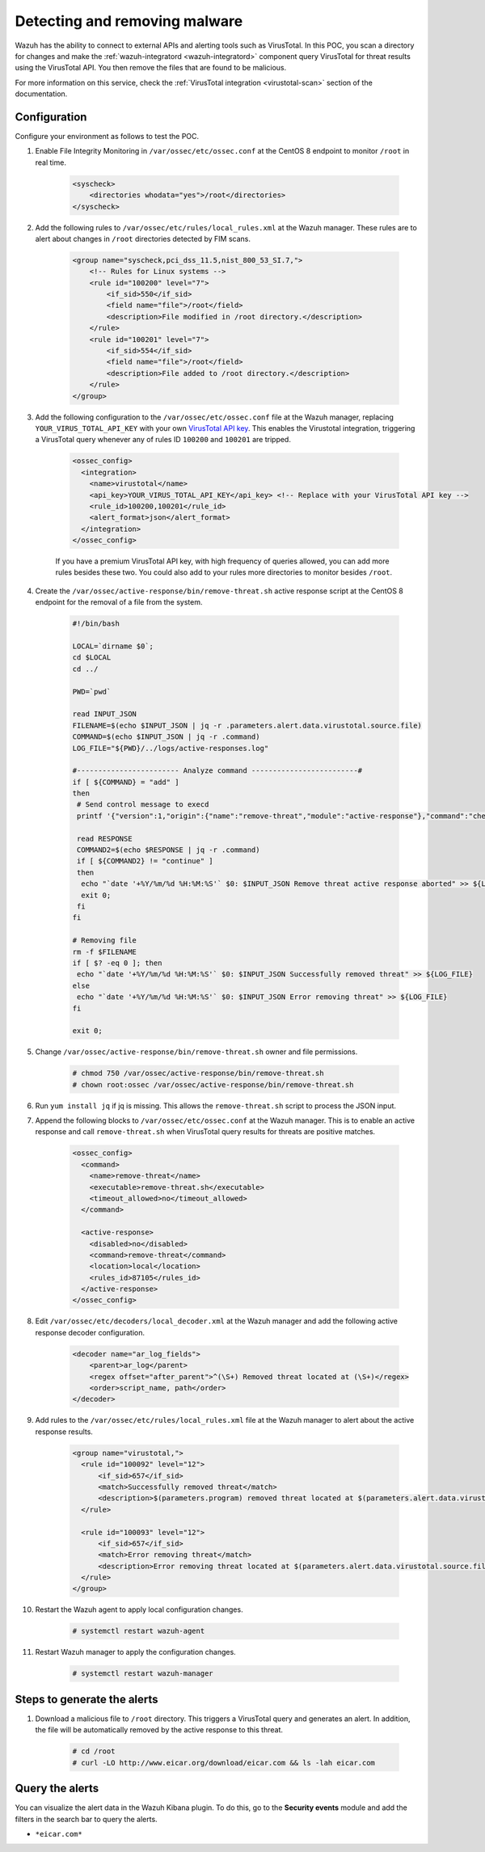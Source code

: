 
.. meta::
  :description: In this Wazuh POC, you scan a directory for changes and make the wazuh-integratord component query VirusTotal for threat results using the VirusTotal API


.. _poc_detect_remove_malware_virustotal:

Detecting and removing malware
==============================

Wazuh has the ability to connect to external APIs and alerting tools such as VirusTotal. In this POC, you scan a directory for changes and make the :ref:`wazuh-integratord <wazuh-integratord>` component query VirusTotal for threat results using the VirusTotal API. You then remove the files that are found to be malicious.

For more information on this service, check the :ref:`VirusTotal integration <virustotal-scan>` section of the documentation.



Configuration
-------------

Configure your environment as follows to test the POC.

#. Enable File Integrity Monitoring in ``/var/ossec/etc/ossec.conf`` at the CentOS 8 endpoint to monitor ``/root`` in real time.

    .. code-block:: XML

        <syscheck>
            <directories whodata="yes">/root</directories>
        </syscheck>

#. Add the following rules to ``/var/ossec/etc/rules/local_rules.xml`` at the Wazuh manager. These rules are to alert about changes in ``/root`` directories detected by FIM scans.

    .. code-block:: XML

        <group name="syscheck,pci_dss_11.5,nist_800_53_SI.7,">
            <!-- Rules for Linux systems -->
            <rule id="100200" level="7">
                <if_sid>550</if_sid>
                <field name="file">/root</field>
                <description>File modified in /root directory.</description>
            </rule>
            <rule id="100201" level="7">
                <if_sid>554</if_sid>
                <field name="file">/root</field>
                <description>File added to /root directory.</description>
            </rule>
        </group>

#. Add the following configuration to the ``/var/ossec/etc/ossec.conf`` file at the Wazuh manager, replacing ``YOUR_VIRUS_TOTAL_API_KEY`` with your own `VirusTotal API key <https://developers.virustotal.com/reference>`_. This enables the Virustotal integration, triggering a VirusTotal query whenever any of rules ID ``100200`` and ``100201`` are tripped.

    .. code-block:: XML

        <ossec_config>
          <integration>
            <name>virustotal</name>
            <api_key>YOUR_VIRUS_TOTAL_API_KEY</api_key> <!-- Replace with your VirusTotal API key -->
            <rule_id>100200,100201</rule_id>
            <alert_format>json</alert_format>
          </integration>
        </ossec_config>

    If you have a premium VirusTotal API key, with high frequency of queries allowed, you can add more rules besides these two. You could also add to your rules more directories to monitor besides ``/root``.

#. Create the ``/var/ossec/active-response/bin/remove-threat.sh`` active response script at the CentOS 8 endpoint for the removal of a file from the system.

    .. code-block:: bash

        #!/bin/bash

        LOCAL=`dirname $0`;
        cd $LOCAL
        cd ../

        PWD=`pwd`

        read INPUT_JSON
        FILENAME=$(echo $INPUT_JSON | jq -r .parameters.alert.data.virustotal.source.file)
        COMMAND=$(echo $INPUT_JSON | jq -r .command)
        LOG_FILE="${PWD}/../logs/active-responses.log"

        #------------------------ Analyze command -------------------------#
        if [ ${COMMAND} = "add" ]
        then
         # Send control message to execd
         printf '{"version":1,"origin":{"name":"remove-threat","module":"active-response"},"command":"check_keys", "parameters":{"keys":[]}}\n'

         read RESPONSE
         COMMAND2=$(echo $RESPONSE | jq -r .command)
         if [ ${COMMAND2} != "continue" ]
         then
          echo "`date '+%Y/%m/%d %H:%M:%S'` $0: $INPUT_JSON Remove threat active response aborted" >> ${LOG_FILE}
          exit 0;
         fi
        fi

        # Removing file
        rm -f $FILENAME
        if [ $? -eq 0 ]; then
         echo "`date '+%Y/%m/%d %H:%M:%S'` $0: $INPUT_JSON Successfully removed threat" >> ${LOG_FILE}
        else
         echo "`date '+%Y/%m/%d %H:%M:%S'` $0: $INPUT_JSON Error removing threat" >> ${LOG_FILE}
        fi

        exit 0;

#. Change ``/var/ossec/active-response/bin/remove-threat.sh`` owner and file permissions.

    .. code-block:: console

        # chmod 750 /var/ossec/active-response/bin/remove-threat.sh
        # chown root:ossec /var/ossec/active-response/bin/remove-threat.sh

#. Run ``yum install jq`` if jq is missing. This allows the ``remove-threat.sh`` script to process the JSON input.

#. Append the following blocks to ``/var/ossec/etc/ossec.conf`` at the Wazuh manager. This is to enable an active response and call ``remove-threat.sh`` when VirusTotal query results for threats are positive matches.

    .. code-block:: XML

        <ossec_config>
          <command>
            <name>remove-threat</name>
            <executable>remove-threat.sh</executable>
            <timeout_allowed>no</timeout_allowed>
          </command>

          <active-response>
            <disabled>no</disabled>
            <command>remove-threat</command>
            <location>local</location>
            <rules_id>87105</rules_id>
          </active-response>
        </ossec_config>

#. Edit ``/var/ossec/etc/decoders/local_decoder.xml`` at the Wazuh manager and add the following active response decoder configuration.

    .. code-block:: XML

        <decoder name="ar_log_fields">
            <parent>ar_log</parent>
            <regex offset="after_parent">^(\S+) Removed threat located at (\S+)</regex>
            <order>script_name, path</order>
        </decoder>
    

#. Add rules to the ``/var/ossec/etc/rules/local_rules.xml`` file at the Wazuh manager to alert about the active response results.

    .. code-block:: XML

      <group name="virustotal,">
        <rule id="100092" level="12">
            <if_sid>657</if_sid>
            <match>Successfully removed threat</match>
            <description>$(parameters.program) removed threat located at $(parameters.alert.data.virustotal.source.file)</description>
        </rule>

        <rule id="100093" level="12">
            <if_sid>657</if_sid>
            <match>Error removing threat</match>
            <description>Error removing threat located at $(parameters.alert.data.virustotal.source.file)</description>
        </rule>
      </group>

#. Restart the Wazuh agent to apply local configuration changes.

    .. code-block:: console

        # systemctl restart wazuh-agent

#. Restart Wazuh manager to apply the configuration changes.

    .. code-block:: console

        # systemctl restart wazuh-manager


Steps to generate the alerts
----------------------------

#. Download a malicious file to ``/root`` directory. This triggers a VirusTotal query and generates an alert. In addition, the file will be automatically removed by the active response to this threat.

    .. code-block:: console

        # cd /root
        # curl -LO http://www.eicar.org/download/eicar.com && ls -lah eicar.com

Query the alerts
----------------

You can visualize the alert data in the Wazuh Kibana plugin. To do this, go to the **Security events** module and add the filters in the search bar to query the alerts.

* ``*eicar.com*``

.. thumbnail:: ../images/poc/Detecting_and_removing_malware.png
          :title: Detecting and removing malware
          :align: center
          :wrap_image: No